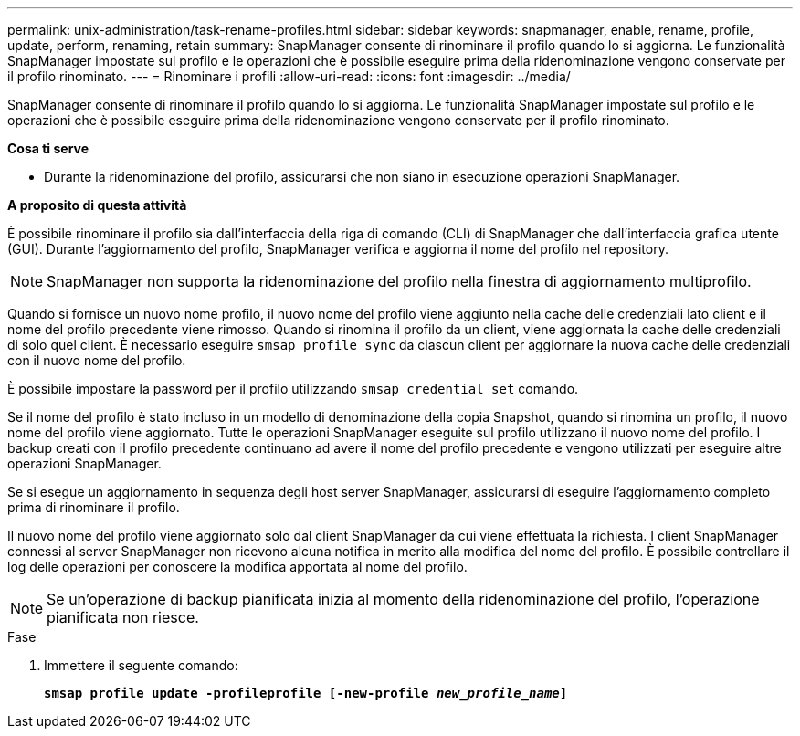 ---
permalink: unix-administration/task-rename-profiles.html 
sidebar: sidebar 
keywords: snapmanager, enable, rename, profile, update, perform, renaming, retain 
summary: SnapManager consente di rinominare il profilo quando lo si aggiorna. Le funzionalità SnapManager impostate sul profilo e le operazioni che è possibile eseguire prima della ridenominazione vengono conservate per il profilo rinominato. 
---
= Rinominare i profili
:allow-uri-read: 
:icons: font
:imagesdir: ../media/


[role="lead"]
SnapManager consente di rinominare il profilo quando lo si aggiorna. Le funzionalità SnapManager impostate sul profilo e le operazioni che è possibile eseguire prima della ridenominazione vengono conservate per il profilo rinominato.

*Cosa ti serve*

* Durante la ridenominazione del profilo, assicurarsi che non siano in esecuzione operazioni SnapManager.


*A proposito di questa attività*

È possibile rinominare il profilo sia dall'interfaccia della riga di comando (CLI) di SnapManager che dall'interfaccia grafica utente (GUI). Durante l'aggiornamento del profilo, SnapManager verifica e aggiorna il nome del profilo nel repository.


NOTE: SnapManager non supporta la ridenominazione del profilo nella finestra di aggiornamento multiprofilo.

Quando si fornisce un nuovo nome profilo, il nuovo nome del profilo viene aggiunto nella cache delle credenziali lato client e il nome del profilo precedente viene rimosso. Quando si rinomina il profilo da un client, viene aggiornata la cache delle credenziali di solo quel client. È necessario eseguire `smsap profile sync` da ciascun client per aggiornare la nuova cache delle credenziali con il nuovo nome del profilo.

È possibile impostare la password per il profilo utilizzando `smsap credential set` comando.

Se il nome del profilo è stato incluso in un modello di denominazione della copia Snapshot, quando si rinomina un profilo, il nuovo nome del profilo viene aggiornato. Tutte le operazioni SnapManager eseguite sul profilo utilizzano il nuovo nome del profilo. I backup creati con il profilo precedente continuano ad avere il nome del profilo precedente e vengono utilizzati per eseguire altre operazioni SnapManager.

Se si esegue un aggiornamento in sequenza degli host server SnapManager, assicurarsi di eseguire l'aggiornamento completo prima di rinominare il profilo.

Il nuovo nome del profilo viene aggiornato solo dal client SnapManager da cui viene effettuata la richiesta. I client SnapManager connessi al server SnapManager non ricevono alcuna notifica in merito alla modifica del nome del profilo. È possibile controllare il log delle operazioni per conoscere la modifica apportata al nome del profilo.


NOTE: Se un'operazione di backup pianificata inizia al momento della ridenominazione del profilo, l'operazione pianificata non riesce.

.Fase
. Immettere il seguente comando:
+
`*smsap profile update -profileprofile [-new-profile _new_profile_name_]*`


